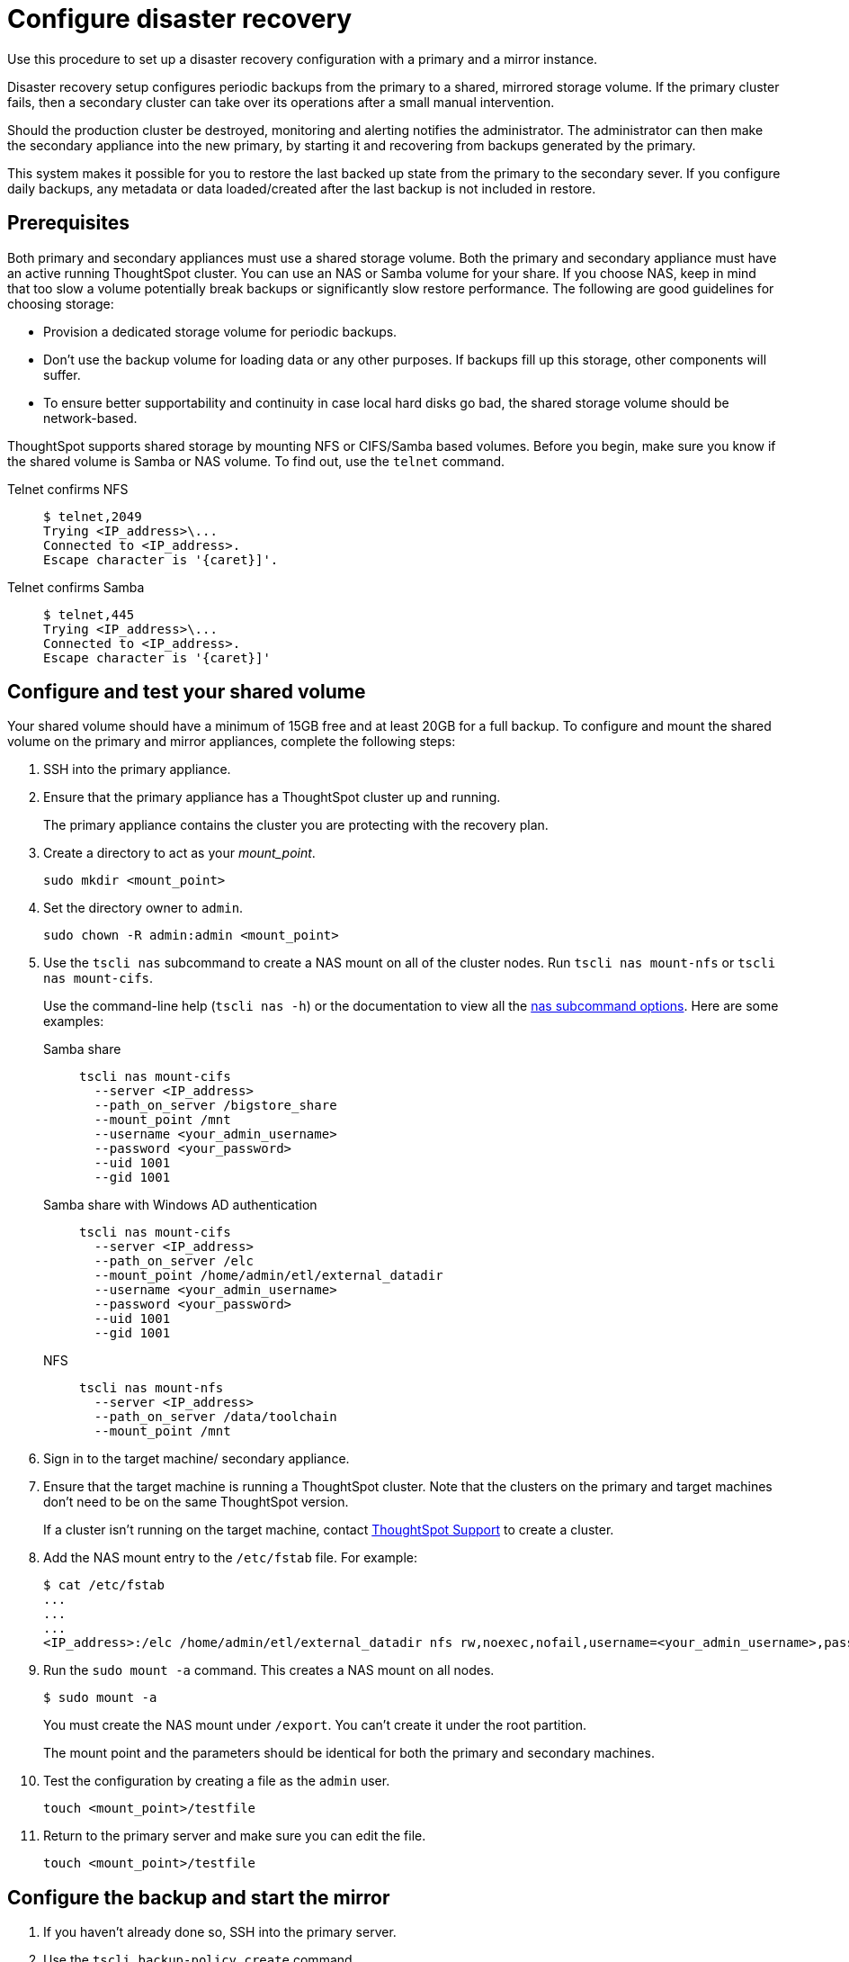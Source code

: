 = Configure disaster recovery
:last_updated: 02/11/2021
:linkattrs:
:page-aliases: /disaster-recovery/set-up-DR-config.adoc
:experimental:
:description: Use this procedure to set up a disaster recovery configuration with a primary and a mirror instance.

Use this procedure to set up a disaster recovery configuration with a primary and a mirror instance.

Disaster recovery setup configures periodic backups from the primary to a shared, mirrored storage volume.
If the primary cluster fails, then a secondary cluster can take over its operations after a small manual intervention.

Should the production cluster be destroyed, monitoring and alerting notifies the administrator.
The administrator can then make the secondary appliance into the new primary, by starting it and recovering from  backups generated by the primary.

This system makes it possible for you to restore the last backed up state from the primary to the secondary sever.
If you configure daily backups, any metadata or data loaded/created after the last backup is not included in restore.

== Prerequisites

Both primary and secondary appliances must use a shared storage volume. Both the primary and secondary appliance must have an active running ThoughtSpot cluster.
You can use an NAS or Samba volume for your share.
If you choose NAS, keep in mind that too slow a volume potentially break backups or significantly slow restore performance.
The following are good guidelines for choosing storage:

* Provision a dedicated storage volume for periodic backups.
* Don't use the backup volume for loading data or any other purposes.
If backups fill up this storage, other components will suffer.
* To ensure better supportability and continuity in case local hard disks go bad, the shared storage volume should be network-based.

ThoughtSpot supports shared storage by mounting NFS or CIFS/Samba based volumes.
Before you begin, make sure you know if the shared volume is Samba or NAS volume.
To find out, use the `telnet` command.

Telnet confirms NFS::
+
[source,console]
----
$ telnet,2049
Trying <IP_address>\...
Connected to <IP_address>.
Escape character is '{caret}]'.
----
Telnet confirms Samba::
+
[source,console]
----
$ telnet,445
Trying <IP_address>\...
Connected to <IP_address>.
Escape character is '{caret}]'
----

== Configure and test your shared volume

Your shared volume should have a minimum of 15GB free and at least 20GB for a full backup.
To configure and mount the shared volume on the primary and mirror appliances, complete the following steps:

. SSH into the primary appliance.
. Ensure that the primary appliance has a ThoughtSpot cluster up and running.
+
The primary appliance contains the cluster you are protecting with the recovery plan.

. Create a directory to act as your _mount_point_.
+
[source]
----
sudo mkdir <mount_point>
----

. Set the directory owner to `admin`.
+
[source]
----
sudo chown -R admin:admin <mount_point>
----

. Use the `tscli nas` subcommand to create a NAS mount on all of the cluster nodes.
Run `tscli nas mount-nfs` or `tscli nas mount-cifs`.
+
Use the command-line help (`tscli nas -h`) or the documentation to view all the xref:tscli-command-ref.adoc#tscli-nas[nas subcommand options].
Here are some examples:

Samba share::
+
[source]
----
tscli nas mount-cifs
  --server <IP_address>
  --path_on_server /bigstore_share
  --mount_point /mnt
  --username <your_admin_username>
  --password <your_password>
  --uid 1001
  --gid 1001
----

Samba share with Windows AD authentication::
+
[source]
----
tscli nas mount-cifs
  --server <IP_address>
  --path_on_server /elc
  --mount_point /home/admin/etl/external_datadir
  --username <your_admin_username>
  --password <your_password>
  --uid 1001
  --gid 1001
----
NFS::
+
[source]
----
tscli nas mount-nfs
  --server <IP_address>
  --path_on_server /data/toolchain
  --mount_point /mnt
----

. Sign in to the target machine/ secondary appliance.
. Ensure that the target machine is running a ThoughtSpot cluster.
Note that the clusters on the primary and target machines don't need to be on the same ThoughtSpot version.
+
If a cluster isn't running on the target machine, contact xref:support-contact.adoc[ThoughtSpot Support] to create a cluster.

. Add the NAS mount entry to the `/etc/fstab` file. For example:
+
[source,bash]
----
$ cat /etc/fstab
...
...
...
<IP_address>:/elc /home/admin/etl/external_datadir nfs rw,noexec,nofail,username=<your_admin_username>,password=<your_password> 0 0
----

. Run the `sudo mount -a` command. This creates a NAS mount on all nodes.
+
[source,bash]
----
$ sudo mount -a
----
You must create the NAS mount under `/export`. You can't create it under the root partition.
+
The mount point and the parameters should be identical for both the primary and secondary machines.

. Test the configuration by creating a file as the `admin` user.
+
[source]
----
touch <mount_point>/testfile
----

. Return to the primary server and make sure you can edit the file.
+
[source]
----
touch <mount_point>/testfile
----

== Configure the backup and start the mirror

. If you haven't already done so, SSH into the primary server.
. Use the `tscli backup-policy create` command.
+
The command opens a `vi` editor for you to configure the backup policy.
Make sure your policy points to the NAS mount in the primary appliance.
+
When choosing times and frequencies for periodic backups, you should choose a reasonable frequency.
Don't schedule backups too close together, since a backup can't start when another backup is still running.
Avoid backing up when the system is experiencing a heavy load, such as peak usage or a large data load.
+
If you are unfamiliar with the policy format, see xref:backup-configure-schedule.adoc[Configure periodic backups].

. Write and save the file to store your configuration.
+
By default, newly created policies are automatically enabled.

. Verify the policy using the `tscli backup-policy show <name>` command.
+
Use the `<name>` from the policy you created in the previous step.

. SSH into the secondary recovery appliance.
. Use the `tscli dr-mirror` subcommand to start the mirror cluster.
+
[source]
----
tscli dr-mirror start <mount point> <comma separated ip addresses of secondary cluster> <cluster name> <cluster id>
----

. Verify that the cluster has started running in mirror mode
+
[source]
----
tscli dr-mirror status
----

It may take some time for the cluster to begin acting as a mirror.

== Recovery operations

If the primary cluster fails, the secondary cluster can take over its operations after a small manual intervention.
The manual procedure makes the secondary instance into the primary.

WARNING: We recommend that you engage with {support-url} to help you with this task.

. Contact ThoughtSpot customer support.
. If the primary ThoughtSpot cluster is still running, stop it and disconnect it from the network.
. SSH into the secondary cluster.
. Stop the mirror cluster.
+
[source]
----
tscli dr-mirror stop
----

. Verify the mirror has stopped.
+
[source]
----
tscli dr-mirror status
----

. Start the new primary cluster.
+
[source]
----
tscli cluster start
----

. Deploy a new mirror.
. Set up a backup policy on your new primary cluster.
